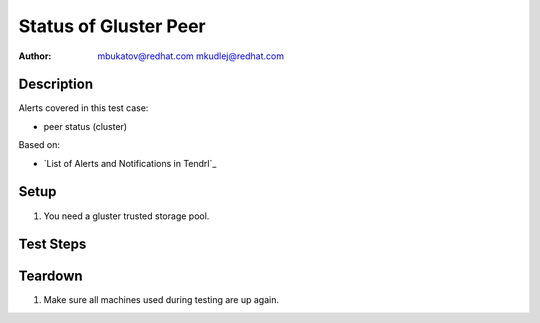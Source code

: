 Status of Gluster Peer
**********************

:author: mbukatov@redhat.com
         mkudlej@redhat.com

Description
===========

Alerts covered in this test case:

* peer status (cluster)

Based on:

* `List of Alerts and Notifications in Tendrl`_

Setup
=====

#. You need a gluster trusted storage pool.

Test Steps
==========

.. test_action::
   :step:
       Turn off one of machine in Glsuter storage pool.

   :result:
       There is alert: "status changed of peer from Connected to Disconnected".
       There is info about cluster ID and peer hostname.

.. test_action::
   :step:
       Turn on back one of machine in Glsuter storage pool.

   :result:
       There is alert: "status changed of peer from Disconnected to Connected".
       There is info about cluster ID and peer hostname.


Teardown
========

#. Make sure all machines used during testing are up again.
